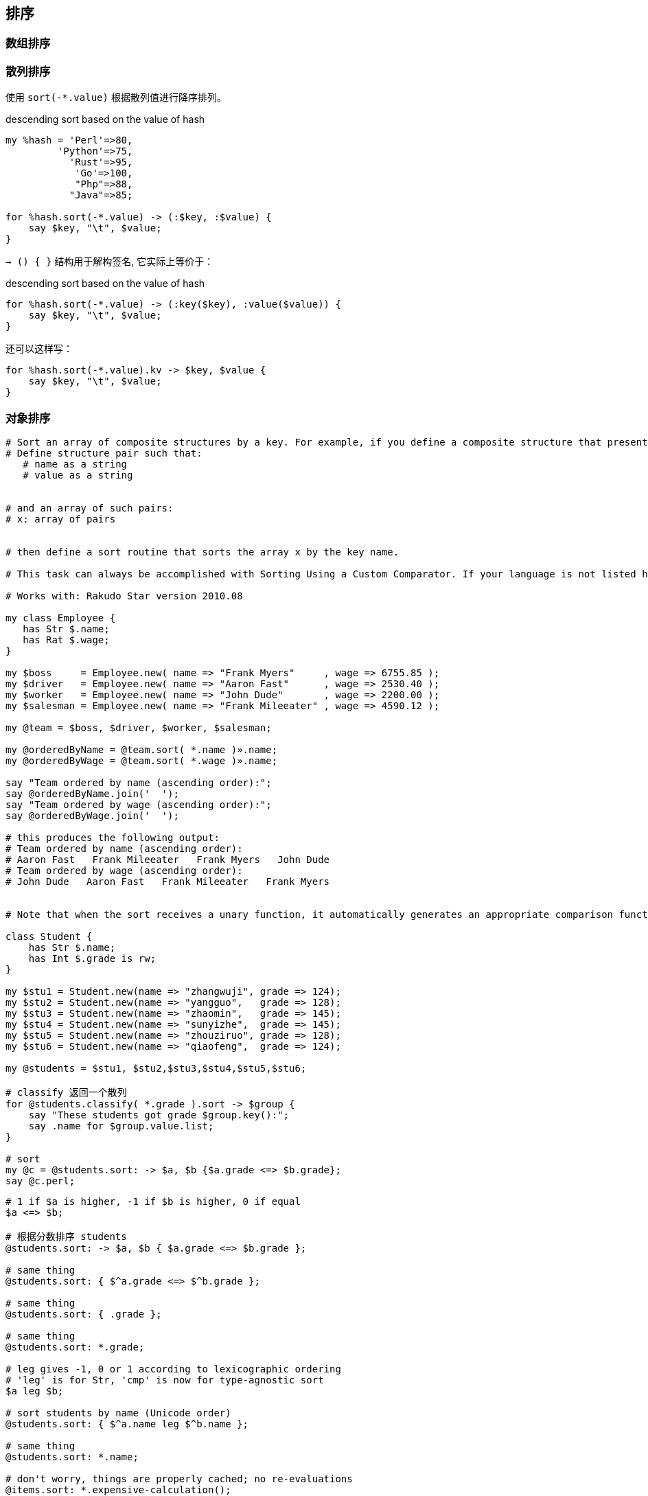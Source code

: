 == 排序

=== 数组排序

=== 散列排序

使用 `sort(-*.value)` 根据散列值进行降序排列。

[source,perl6]
.descending sort based on the value of hash
----
my %hash = 'Perl'=>80,
         'Python'=>75,
           'Rust'=>95,
            'Go'=>100,
            "Php"=>88,
           "Java"=>85;

for %hash.sort(-*.value) -> (:$key, :$value) {
    say $key, "\t", $value;
}
----

`-> () { }` 结构用于解构签名, 它实际上等价于：

[source,perl6]
.descending sort based on the value of hash
----
for %hash.sort(-*.value) -> (:key($key), :value($value)) {
    say $key, "\t", $value;
}
----

还可以这样写：

[source,perl6]
----
for %hash.sort(-*.value).kv -> $key, $value {
    say $key, "\t", $value;
}
----


=== 对象排序

[source,perl6]
----
# Sort an array of composite structures by a key. For example, if you define a composite structure that presents a name-value pair (in pseudocode):
# Define structure pair such that:
   # name as a string
   # value as a string


# and an array of such pairs:
# x: array of pairs


# then define a sort routine that sorts the array x by the key name.

# This task can always be accomplished with Sorting Using a Custom Comparator. If your language is not listed here, please see the other article.

# Works with: Rakudo Star version 2010.08

my class Employee {
   has Str $.name;
   has Rat $.wage;
}

my $boss     = Employee.new( name => "Frank Myers"     , wage => 6755.85 );
my $driver   = Employee.new( name => "Aaron Fast"      , wage => 2530.40 );
my $worker   = Employee.new( name => "John Dude"       , wage => 2200.00 );
my $salesman = Employee.new( name => "Frank Mileeater" , wage => 4590.12 );

my @team = $boss, $driver, $worker, $salesman;

my @orderedByName = @team.sort( *.name )».name;
my @orderedByWage = @team.sort( *.wage )».name;

say "Team ordered by name (ascending order):";
say @orderedByName.join('  ');
say "Team ordered by wage (ascending order):";
say @orderedByWage.join('  ');

# this produces the following output:
# Team ordered by name (ascending order):
# Aaron Fast   Frank Mileeater   Frank Myers   John Dude
# Team ordered by wage (ascending order):
# John Dude   Aaron Fast   Frank Mileeater   Frank Myers


# Note that when the sort receives a unary function, it automatically generates an appropriate comparison function based on the type of the data.

class Student {
    has Str $.name;
    has Int $.grade is rw;
}

my $stu1 = Student.new(name => "zhangwuji", grade => 124);
my $stu2 = Student.new(name => "yangguo",   grade => 128);
my $stu3 = Student.new(name => "zhaomin",   grade => 145);
my $stu4 = Student.new(name => "sunyizhe",  grade => 145);
my $stu5 = Student.new(name => "zhouziruo", grade => 128);
my $stu6 = Student.new(name => "qiaofeng",  grade => 124);

my @students = $stu1, $stu2,$stu3,$stu4,$stu5,$stu6;

# classify 返回一个散列
for @students.classify( *.grade ).sort -> $group {
    say "These students got grade $group.key():";
    say .name for $group.value.list;
}

# sort
my @c = @students.sort: -> $a, $b {$a.grade <=> $b.grade};
say @c.perl;
----

[source,perl6]
----
# 1 if $a is higher, -1 if $b is higher, 0 if equal
$a <=> $b;

# 根据分数排序 students
@students.sort: -> $a, $b { $a.grade <=> $b.grade };

# same thing
@students.sort: { $^a.grade <=> $^b.grade };

# same thing
@students.sort: { .grade };

# same thing
@students.sort: *.grade;

# leg gives -1, 0 or 1 according to lexicographic ordering
# 'leg' is for Str, 'cmp' is now for type-agnostic sort
$a leg $b;

# sort students by name (Unicode order)
@students.sort: { $^a.name leg $^b.name };

# same thing
@students.sort: *.name;

# don't worry, things are properly cached; no re-evaluations
@items.sort: *.expensive-calculation();

# ...which means this works (and is a fair shuffle)
@deck.sort: { rand }

# ...but this is cuter :)
@deck.pick(*);
----

=== 列表排序

给定一个列表:

[source,txt]
----
list = [ {'date': '2010-04-01','people': 1047, 'hits': 4522},  
         {'date': '2010-04-03', 'people': 617, 'hits': 2582},  
         {'date': '2010-04-02', 'people': 736, 'hits': 3277}
       ]
----

[source,perl6]
---- 
# 根据日期进行排序

# 降序
my @sorted_des = @list.sort: { $^b.split('/')[2] leg $^a.split('/')[2] }
say .key, "\n", .values for @sorted_des.classy(*.substr(7,7)).sort( { .key } )

# 如果对想对生成的散列再做一下加工（计算每个月有多少天）
# 就对生成的散列使用 map, 利用散列的键和值重新做一个映射
say .key, " ", ~.values for @sorted_des.classy(*.substr(7,7)).map( {   .key => .value.elems  } ).sort( { .key } )
say .key, " ", ~.values for @sorted_des.classy(*.substr(7,7)).map( { ; .key => .value.elems  } ).sort( { .key } )
say .key, " ", ~.values for @sorted_des.classy(*.substr(7,7)).map( {   .key => .value.elems; } ).sort( { .key } )


# 升序
# @list.sort: { .split('/')[2] };
# @list.sort: { $^a.split('/')[2] leg $^b.split('/')[2] }
----

[source,perl6]
----
my $a = ('a' .. 'z').roll(10000000);
say .key, ' => ', .value for $a.cache.classify(*.Str).map({.key => .value.elems}).sort({-.value});
say now - INIT now;
----

有多列数据, 序号, 学校, 课程 … 年份这几列。要如果学校和课程相同就根据年份倒序排列。

先按学校排序, 再按课程排序, 然后按年份倒序排序。

我定义一个类来进行多列数据的排序, 很方便：

[source,perl6]
----
class Course {
  has Int $.numb;
  has Str $.univ;
  has Str $.dis;
  has Int $.paper;
  has Int $.cited;
  has Int $.year;
}

my @headers = <numb univ dis paper cited year>;
my @courses;

for $=finish.lines -> $line {
  next if $line ~~ /^num/;
  my @words  = $line.words;
  @words[0, 3,4,5] = @words[0,3,4,5]».Int;
  my %h =  @headers Z=> @words;
  my $course = Course.new(|%h);
  @courses.push($course);
}

my @sorted  = @courses.sort(*.univ).sort(*.dis).sort(-*.year);
for @sorted  {
  say join " ", .numb, .univ, .dis, .paper, .cited, .year;
}

=finish
num univ    dis paper   cited   year
1   Beijing Physics 193 4555    2005
2   Beijing Physics 197 2799    2006
3   Beijing Physics 240 2664    2007
4   Beijing Physics 200 3191    2008
5   Beijing Physics 268 2668    2009
6   Beijing Physics 249 2300    2010
7   Beijing Physics 262 2080    2011
8   Beijing Physics 230 2371    2012
9   Beijing Physics 309 1367    2013
10  Beijing Physics 284 615 2014
11  Beijing Chemistry   143 1650    2005
12  Beijing Chemistry   149 2379    2006
13  Beijing Chemistry   190 2566    2007
14  Beijing Chemistry   147 1888    2008
15  Beijing Chemistry   184 2146    2009
16  Beijing Chemistry   214 2568    2010
17  Beijing Chemistry   238 2874    2011
18  Beijing Chemistry   265 2097    2012
19  Beijing Chemistry   251 1303    2013
20  Beijing Chemistry   241 656 2014
----

输出:

[source,txt]
.Output
----
20 Beijing Chemistry 241 656 2014
10 Beijing Physics 284 615 2014
19 Beijing Chemistry 251 1303 2013
9 Beijing Physics 309 1367 2013
18 Beijing Chemistry 265 2097 2012
8 Beijing Physics 230 2371 2012
17 Beijing Chemistry 238 2874 2011
7 Beijing Physics 262 2080 2011
16 Beijing Chemistry 214 2568 2010
6 Beijing Physics 249 2300 2010
15 Beijing Chemistry 184 2146 2009
5 Beijing Physics 268 2668 2009
14 Beijing Chemistry 147 1888 2008
4 Beijing Physics 200 3191 2008
13 Beijing Chemistry 190 2566 2007
3 Beijing Physics 240 2664 2007
12 Beijing Chemistry 149 2379 2006
2 Beijing Physics 197 2799 2006
11 Beijing Chemistry 143 1650 2005
1 Beijing Physics 193 4555 2005
----

=== 排序列表的列表

我需要对数组的数组进行排序， `.sort` 方法能不能按照内层数组的不同索引来排序呢？

要排序的数组在一个更大的数组的外面：（birthday 是 'mmddyy' 格式的：）

[source,perl6]
----
my @allRecords = [ [birthday1 firstName1 lastName1 [data1]
                   [birthday2 firstName2 lastName2 [data2] 
                   ...
                   [birthdayN firstNameN lastNameN [dataN] ];

@allRecords.sort by itself sorts by birthdays.
----

有什么好方法能按照 firstName 或 lastName 或按照内层数组里面的数据来排序呢？

`sort` 方法接受一个link: https://docs.perl6.org/routine/sort#(List)_routine_sort[可选的 sub 参数]。如果元数是 1， 那么它使用返回值作为比较操作数；如果元数为 2， 那么你可以在两个元素之间手动作比较，两个元素的比较会返回 `Less`, `Same`, `More`。

拿你上面的例子来说，我们可以像这样按照 first name 进行排序：

[source,perl6]
----
@allRecords.sort(*.[1])
----

`\*.[1]` 和 `*[1]` 没有任何区别, 只是前者更易读。

我们可以先按照 last name 再按照 first name 进行排序，然后按照 birthday 来做单独的比较，就像这样：

[source,perl6]
----
@allRecords.sort(-> $a,$b {
    $a[2] cmp $b[2] || $a[1] cmp $b[1] || $a[0] cmp $b[0]
});
----

或者再次通过转换操作数：

[source,perl6]
----
@allRecords.sort(*.[2...0]);
----

你可以按照 lastname，firstname， birthday 这样的顺序排序：

[source,perl6]
----
@a.sort: *[2...0]
----

